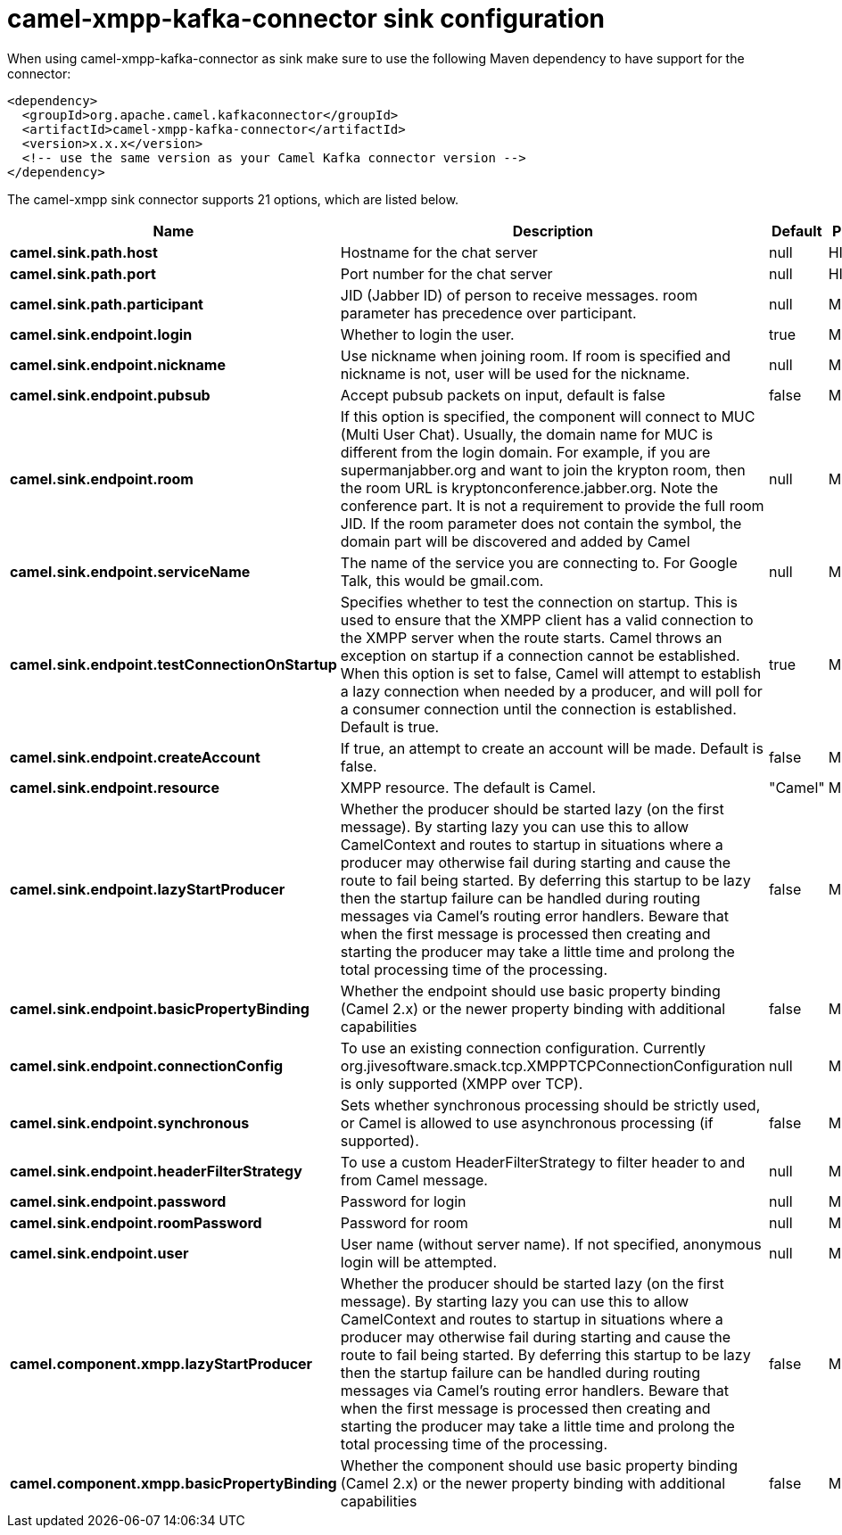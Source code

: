 // kafka-connector options: START
[[camel-xmpp-kafka-connector-sink]]
= camel-xmpp-kafka-connector sink configuration

When using camel-xmpp-kafka-connector as sink make sure to use the following Maven dependency to have support for the connector:

[source,xml]
----
<dependency>
  <groupId>org.apache.camel.kafkaconnector</groupId>
  <artifactId>camel-xmpp-kafka-connector</artifactId>
  <version>x.x.x</version>
  <!-- use the same version as your Camel Kafka connector version -->
</dependency>
----


The camel-xmpp sink connector supports 21 options, which are listed below.



[width="100%",cols="2,5,^1,2",options="header"]
|===
| Name | Description | Default | Priority
| *camel.sink.path.host* | Hostname for the chat server | null | HIGH
| *camel.sink.path.port* | Port number for the chat server | null | HIGH
| *camel.sink.path.participant* | JID (Jabber ID) of person to receive messages. room parameter has precedence over participant. | null | MEDIUM
| *camel.sink.endpoint.login* | Whether to login the user. | true | MEDIUM
| *camel.sink.endpoint.nickname* | Use nickname when joining room. If room is specified and nickname is not, user will be used for the nickname. | null | MEDIUM
| *camel.sink.endpoint.pubsub* | Accept pubsub packets on input, default is false | false | MEDIUM
| *camel.sink.endpoint.room* | If this option is specified, the component will connect to MUC (Multi User Chat). Usually, the domain name for MUC is different from the login domain. For example, if you are supermanjabber.org and want to join the krypton room, then the room URL is kryptonconference.jabber.org. Note the conference part. It is not a requirement to provide the full room JID. If the room parameter does not contain the symbol, the domain part will be discovered and added by Camel | null | MEDIUM
| *camel.sink.endpoint.serviceName* | The name of the service you are connecting to. For Google Talk, this would be gmail.com. | null | MEDIUM
| *camel.sink.endpoint.testConnectionOnStartup* | Specifies whether to test the connection on startup. This is used to ensure that the XMPP client has a valid connection to the XMPP server when the route starts. Camel throws an exception on startup if a connection cannot be established. When this option is set to false, Camel will attempt to establish a lazy connection when needed by a producer, and will poll for a consumer connection until the connection is established. Default is true. | true | MEDIUM
| *camel.sink.endpoint.createAccount* | If true, an attempt to create an account will be made. Default is false. | false | MEDIUM
| *camel.sink.endpoint.resource* | XMPP resource. The default is Camel. | "Camel" | MEDIUM
| *camel.sink.endpoint.lazyStartProducer* | Whether the producer should be started lazy (on the first message). By starting lazy you can use this to allow CamelContext and routes to startup in situations where a producer may otherwise fail during starting and cause the route to fail being started. By deferring this startup to be lazy then the startup failure can be handled during routing messages via Camel's routing error handlers. Beware that when the first message is processed then creating and starting the producer may take a little time and prolong the total processing time of the processing. | false | MEDIUM
| *camel.sink.endpoint.basicPropertyBinding* | Whether the endpoint should use basic property binding (Camel 2.x) or the newer property binding with additional capabilities | false | MEDIUM
| *camel.sink.endpoint.connectionConfig* | To use an existing connection configuration. Currently org.jivesoftware.smack.tcp.XMPPTCPConnectionConfiguration is only supported (XMPP over TCP). | null | MEDIUM
| *camel.sink.endpoint.synchronous* | Sets whether synchronous processing should be strictly used, or Camel is allowed to use asynchronous processing (if supported). | false | MEDIUM
| *camel.sink.endpoint.headerFilterStrategy* | To use a custom HeaderFilterStrategy to filter header to and from Camel message. | null | MEDIUM
| *camel.sink.endpoint.password* | Password for login | null | MEDIUM
| *camel.sink.endpoint.roomPassword* | Password for room | null | MEDIUM
| *camel.sink.endpoint.user* | User name (without server name). If not specified, anonymous login will be attempted. | null | MEDIUM
| *camel.component.xmpp.lazyStartProducer* | Whether the producer should be started lazy (on the first message). By starting lazy you can use this to allow CamelContext and routes to startup in situations where a producer may otherwise fail during starting and cause the route to fail being started. By deferring this startup to be lazy then the startup failure can be handled during routing messages via Camel's routing error handlers. Beware that when the first message is processed then creating and starting the producer may take a little time and prolong the total processing time of the processing. | false | MEDIUM
| *camel.component.xmpp.basicPropertyBinding* | Whether the component should use basic property binding (Camel 2.x) or the newer property binding with additional capabilities | false | MEDIUM
|===
// kafka-connector options: END
